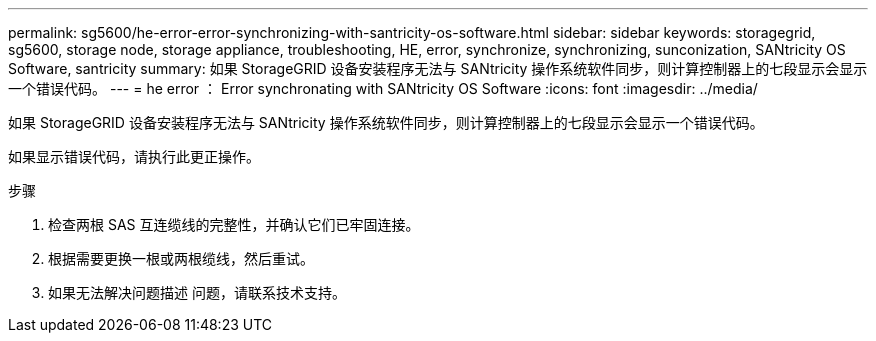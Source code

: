 ---
permalink: sg5600/he-error-error-synchronizing-with-santricity-os-software.html 
sidebar: sidebar 
keywords: storagegrid, sg5600, storage node, storage appliance, troubleshooting, HE, error, synchronize, synchronizing, sunconization, SANtricity OS Software, santricity 
summary: 如果 StorageGRID 设备安装程序无法与 SANtricity 操作系统软件同步，则计算控制器上的七段显示会显示一个错误代码。 
---
= he error ： Error synchronating with SANtricity OS Software
:icons: font
:imagesdir: ../media/


[role="lead"]
如果 StorageGRID 设备安装程序无法与 SANtricity 操作系统软件同步，则计算控制器上的七段显示会显示一个错误代码。

如果显示错误代码，请执行此更正操作。

.步骤
. 检查两根 SAS 互连缆线的完整性，并确认它们已牢固连接。
. 根据需要更换一根或两根缆线，然后重试。
. 如果无法解决问题描述 问题，请联系技术支持。

